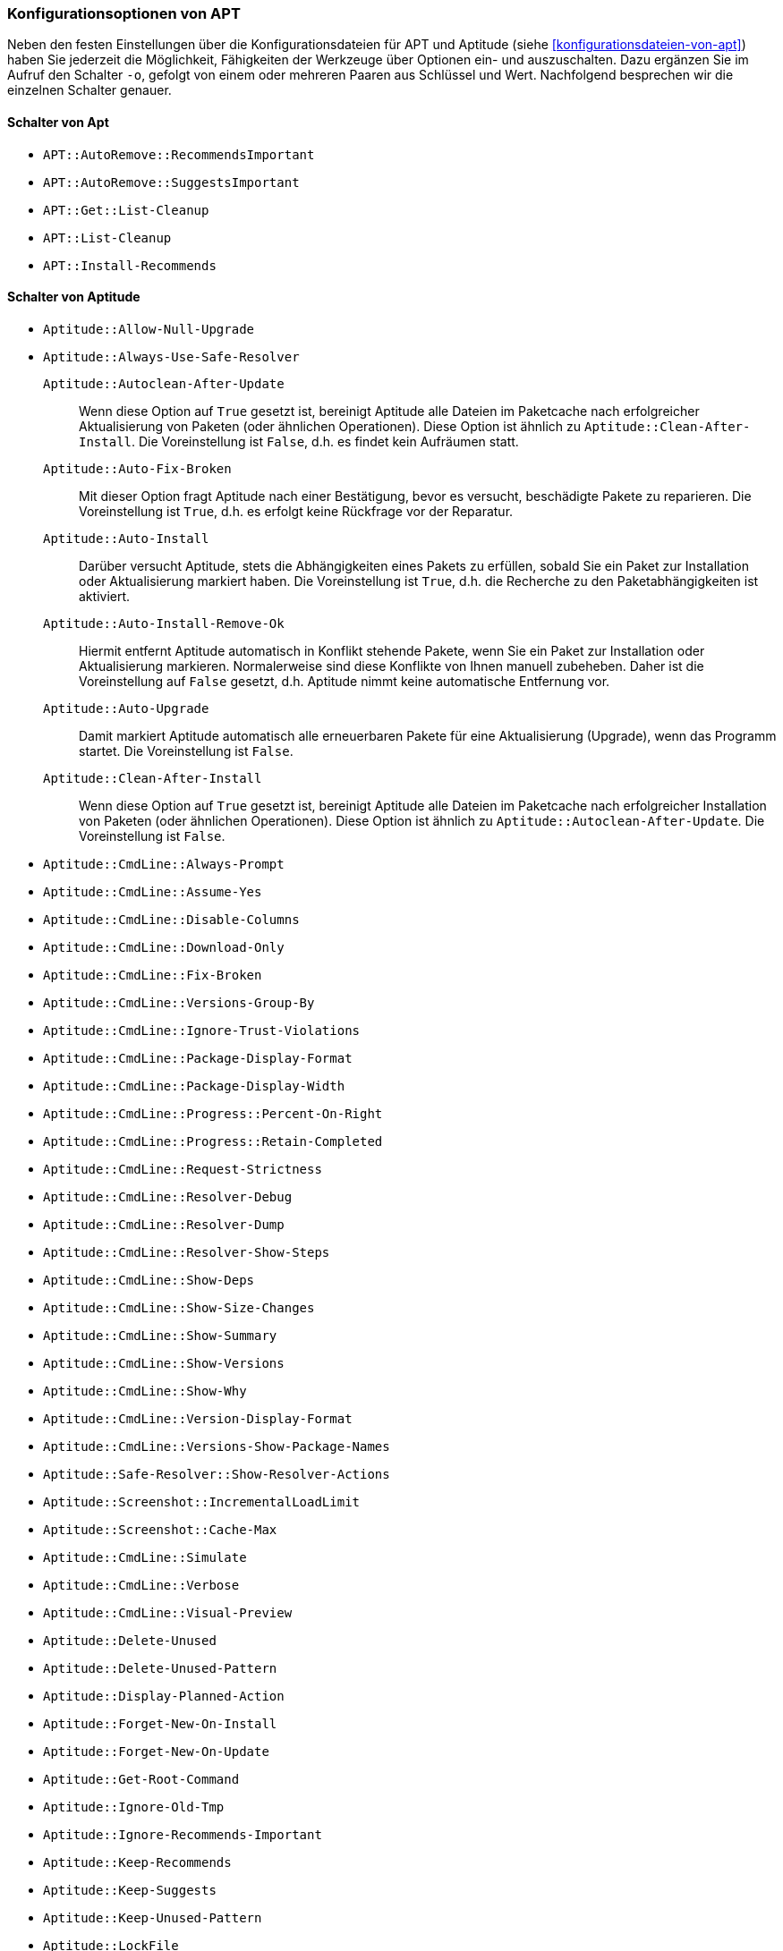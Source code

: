 // Datei: ./praxis/apt-und-aptitude-auf-die-eigenen-beduerfnisse-anpassen/konfigurationsoptionen-von-apt.adoc

// Baustelle: Notizen

[[konfigurationsoptionen-von-apt]]
=== Konfigurationsoptionen von APT ===

// Stichworte für den Index
(((APT, Konfigurationsoptionen)))
(((apt, -o)))
(((aptitude, -o)))
(((Aptitude, Konfigurationsoptionen)))
Neben den festen Einstellungen über die Konfigurationsdateien für APT und 
Aptitude (siehe <<konfigurationsdateien-von-apt>>) haben Sie jederzeit die
Möglichkeit, Fähigkeiten der Werkzeuge über Optionen ein- und auszuschalten.
Dazu ergänzen Sie im Aufruf den Schalter `-o`, gefolgt von einem oder 
mehreren Paaren aus Schlüssel und Wert. Nachfolgend besprechen wir die 
einzelnen Schalter genauer.

[[konfigurationsoptionen-von-apt-schalter]]
==== Schalter von Apt ====

* `APT::AutoRemove::RecommendsImportant`

* `APT::AutoRemove::SuggestsImportant`

* `APT::Get::List-Cleanup`

* `APT::List-Cleanup`

* `APT::Install-Recommends`

[[konfigurationsoptionen-von-aptitude-schalter]]
==== Schalter von Aptitude ====

* `Aptitude::Allow-Null-Upgrade`

* `Aptitude::Always-Use-Safe-Resolver`

`Aptitude::Autoclean-After-Update` :: Wenn diese Option auf `True` gesetzt 
ist, bereinigt Aptitude alle Dateien im Paketcache nach erfolgreicher 
Aktualisierung von Paketen (oder ähnlichen Operationen). Diese Option ist 
ähnlich zu `Aptitude::Clean-After-Install`. Die Voreinstellung ist `False`, 
d.h. es findet kein Aufräumen statt.

`Aptitude::Auto-Fix-Broken` :: Mit dieser Option fragt Aptitude nach einer
Bestätigung, bevor es versucht, beschädigte Pakete zu reparieren. Die 
Voreinstellung ist `True`, d.h. es erfolgt keine Rückfrage vor der Reparatur.

`Aptitude::Auto-Install` :: Darüber versucht Aptitude, stets die 
Abhängigkeiten eines Pakets zu erfüllen, sobald Sie ein Paket zur 
Installation oder Aktualisierung markiert haben. Die Voreinstellung ist 
`True`, d.h. die Recherche zu den Paketabhängigkeiten ist aktiviert.

`Aptitude::Auto-Install-Remove-Ok` :: Hiermit entfernt Aptitude 
automatisch in Konflikt stehende Pakete, wenn Sie ein Paket zur 
Installation oder Aktualisierung markieren. Normalerweise sind diese
Konflikte von Ihnen manuell zubeheben. Daher ist die Voreinstellung auf 
`False` gesetzt, d.h. Aptitude nimmt keine automatische Entfernung vor.

`Aptitude::Auto-Upgrade` :: Damit markiert Aptitude automatisch alle 
erneuerbaren Pakete für eine Aktualisierung (Upgrade), wenn das Programm 
startet. Die Voreinstellung ist `False`.

`Aptitude::Clean-After-Install` :: Wenn diese Option auf `True` gesetzt
ist, bereinigt Aptitude alle Dateien im Paketcache nach erfolgreicher 
Installation von Paketen (oder ähnlichen Operationen). Diese Option ist 
ähnlich zu `Aptitude::Autoclean-After-Update`. Die Voreinstellung ist 
`False`.

* `Aptitude::CmdLine::Always-Prompt`

* `Aptitude::CmdLine::Assume-Yes`

* `Aptitude::CmdLine::Disable-Columns`

* `Aptitude::CmdLine::Download-Only`

* `Aptitude::CmdLine::Fix-Broken`

* `Aptitude::CmdLine::Versions-Group-By`

* `Aptitude::CmdLine::Ignore-Trust-Violations`

* `Aptitude::CmdLine::Package-Display-Format`

* `Aptitude::CmdLine::Package-Display-Width`

* `Aptitude::CmdLine::Progress::Percent-On-Right`

* `Aptitude::CmdLine::Progress::Retain-Completed`

* `Aptitude::CmdLine::Request-Strictness`

* `Aptitude::CmdLine::Resolver-Debug`

* `Aptitude::CmdLine::Resolver-Dump`

* `Aptitude::CmdLine::Resolver-Show-Steps`

* `Aptitude::CmdLine::Show-Deps`

* `Aptitude::CmdLine::Show-Size-Changes`

* `Aptitude::CmdLine::Show-Summary`

* `Aptitude::CmdLine::Show-Versions`

* `Aptitude::CmdLine::Show-Why`

* `Aptitude::CmdLine::Version-Display-Format`

* `Aptitude::CmdLine::Versions-Show-Package-Names`

* `Aptitude::Safe-Resolver::Show-Resolver-Actions`

* `Aptitude::Screenshot::IncrementalLoadLimit`

* `Aptitude::Screenshot::Cache-Max` 

* `Aptitude::CmdLine::Simulate`

* `Aptitude::CmdLine::Verbose`

* `Aptitude::CmdLine::Visual-Preview`

* `Aptitude::Delete-Unused`

* `Aptitude::Delete-Unused-Pattern`

* `Aptitude::Display-Planned-Action`

* `Aptitude::Forget-New-On-Install`

* `Aptitude::Forget-New-On-Update`

* `Aptitude::Get-Root-Command`

* `Aptitude::Ignore-Old-Tmp`

* `Aptitude::Ignore-Recommends-Important`

* `Aptitude::Keep-Recommends`

* `Aptitude::Keep-Suggests`

* `Aptitude::Keep-Unused-Pattern`

* `Aptitude::LockFile`

* `Aptitude::Localize-Log`

* `Aptitude::Log`

* `Aptitude::Logging::File`

* `Aptitude::Logging::Levels`

* `Aptitude::Parse-Description-Bullets`

* `Aptitude::Pkg-Display-Limit`

* `Aptitude::ProblemResolver::Allow-Break-Holds`

* `Aptitude::ProblemResolver::BreakHoldScore`

* `Aptitude::ProblemResolver::Break-Hold-Level`

* `Aptitude::ProblemResolver::BrokenScore`

* `Aptitude::ProblemResolver::CancelRemovalScore`

* `Aptitude::ProblemResolver::DefaultResolutionScore`

* `Aptitude::ProblemResolver::Discard-Null-Solution`

* `Aptitude::ProblemResolver::EssentialRemoveScore`

* `Aptitude::ProblemResolver::Remove-Essential-Level`

* `Aptitude::ProblemResolver::ExtraScore`

* `Aptitude::ProblemResolver::FullReplacementScore`

* `Aptitude::ProblemResolver::FutureHorizon`

* `Aptitude::ProblemResolver::Hints`

* `Aptitude::ProblemResolver::ImportantScore`

* `Aptitude::ProblemResolver::Infinity`

* `Aptitude::ProblemResolver::InstallScore`

* `Aptitude::ProblemResolver::Keep-All-Level`

* `Aptitude::ProblemResolver::KeepScore`

* `Aptitude::ProblemResolver::NonDefaultScore`

* `Aptitude::ProblemResolver::Non-Default-Level`

* `Aptitude::ProblemResolver::OptionalScore`

* `Aptitude::ProblemResolver::PreserveAutoScore`

* `Aptitude::ProblemResolver::PreserveManualScore`

* Aptitude::ProblemResolver::RemoveObsoleteScore

* Aptitude::ProblemResolver::RemoveScore

* Aptitude::ProblemResolver::Remove-Level

* Aptitude::ProblemResolver::RequiredScore

* Aptitude::ProblemResolver::ResolutionScore

* Aptitude::ProblemResolver::Safe-Level

* Aptitude::ProblemResolver::SolutionCost

* Aptitude::ProblemResolver::StandardScore

* Aptitude::ProblemResolver::StepLimit

* Aptitude::ProblemResolver::StepScore

* Aptitude::ProblemResolver::Trace-Directory

* Aptitude::ProblemResolver::Trace-File

* Aptitude::ProblemResolver::UndoFullReplacementScore

* Aptitude::ProblemResolver::UnfixedSoftScore

* Aptitude::ProblemResolver::UpgradeScore

* Aptitude::Purge-Unused

* Aptitude::Recommends-Important

* Aptitude::Safe-Resolver::No-New-Installs

* Aptitude::Safe-Resolver::No-New-Upgrades

* Aptitude::Sections::Descriptions

* Aptitude::Sections::Top-Sections

* Aptitude::Simulate

* Aptitude::Spin-Interval

* Aptitude::Suggests-Important

* Aptitude::Suppress-Read-Only-Warning

* Aptitude::Theme

* Aptitude::Track-Dselect-State

* Aptitude::UI::Advance-On-Action

* Aptitude::UI::Auto-Show-Reasons

* Aptitude::UI::Default-Grouping

* Aptitude::UI::Default-Package-View

* Aptitude::UI::Default-Preview-Grouping

* Aptitude::UI::Default-Sorting

* Aptitude::UI::Description-Visible-By-Default

* Aptitude::UI::Exit-On-Last-Close

* Aptitude::UI::Fill-Text

* Aptitude::UI::Flat-View-As-First-View

* Aptitude::UI::HelpBar

* Aptitude::UI::Incremental-Search

* Aptitude::UI::InfoAreaTabs

* Aptitude::UI::Keybindings

* Aptitude::UI::Menubar-Autohide

* Aptitude::UI::Minibuf-Download-Bar

* Aptitude::UI::Minibuf-Prompts

* Aptitude::UI::New-Package-Commands

* Aptitude::UI::Package-Display-Format

* Aptitude::UI::Package-Header-Format

* Aptitude::UI::Package-Status-Format

* Aptitude::UI::Pause-After-Download

* Aptitude::UI::Preview-Limit

* Aptitude::UI::Prompt-On-Exit

* Aptitude::UI::Styles

* Aptitude::UI::ViewTabs

* Aptitude::Warn-Not-Root

* DebTags::Vocabulary

* Dir::Aptitude::state

* Quiet

==== Beispielaufrufe für die Kommandozeile ====

* Todo

// Datei (Ende): ./praxis/apt-und-aptitude-auf-die-eigenen-beduerfnisse-anpassen/konfigurationsoptionen-von-apt.adoc
